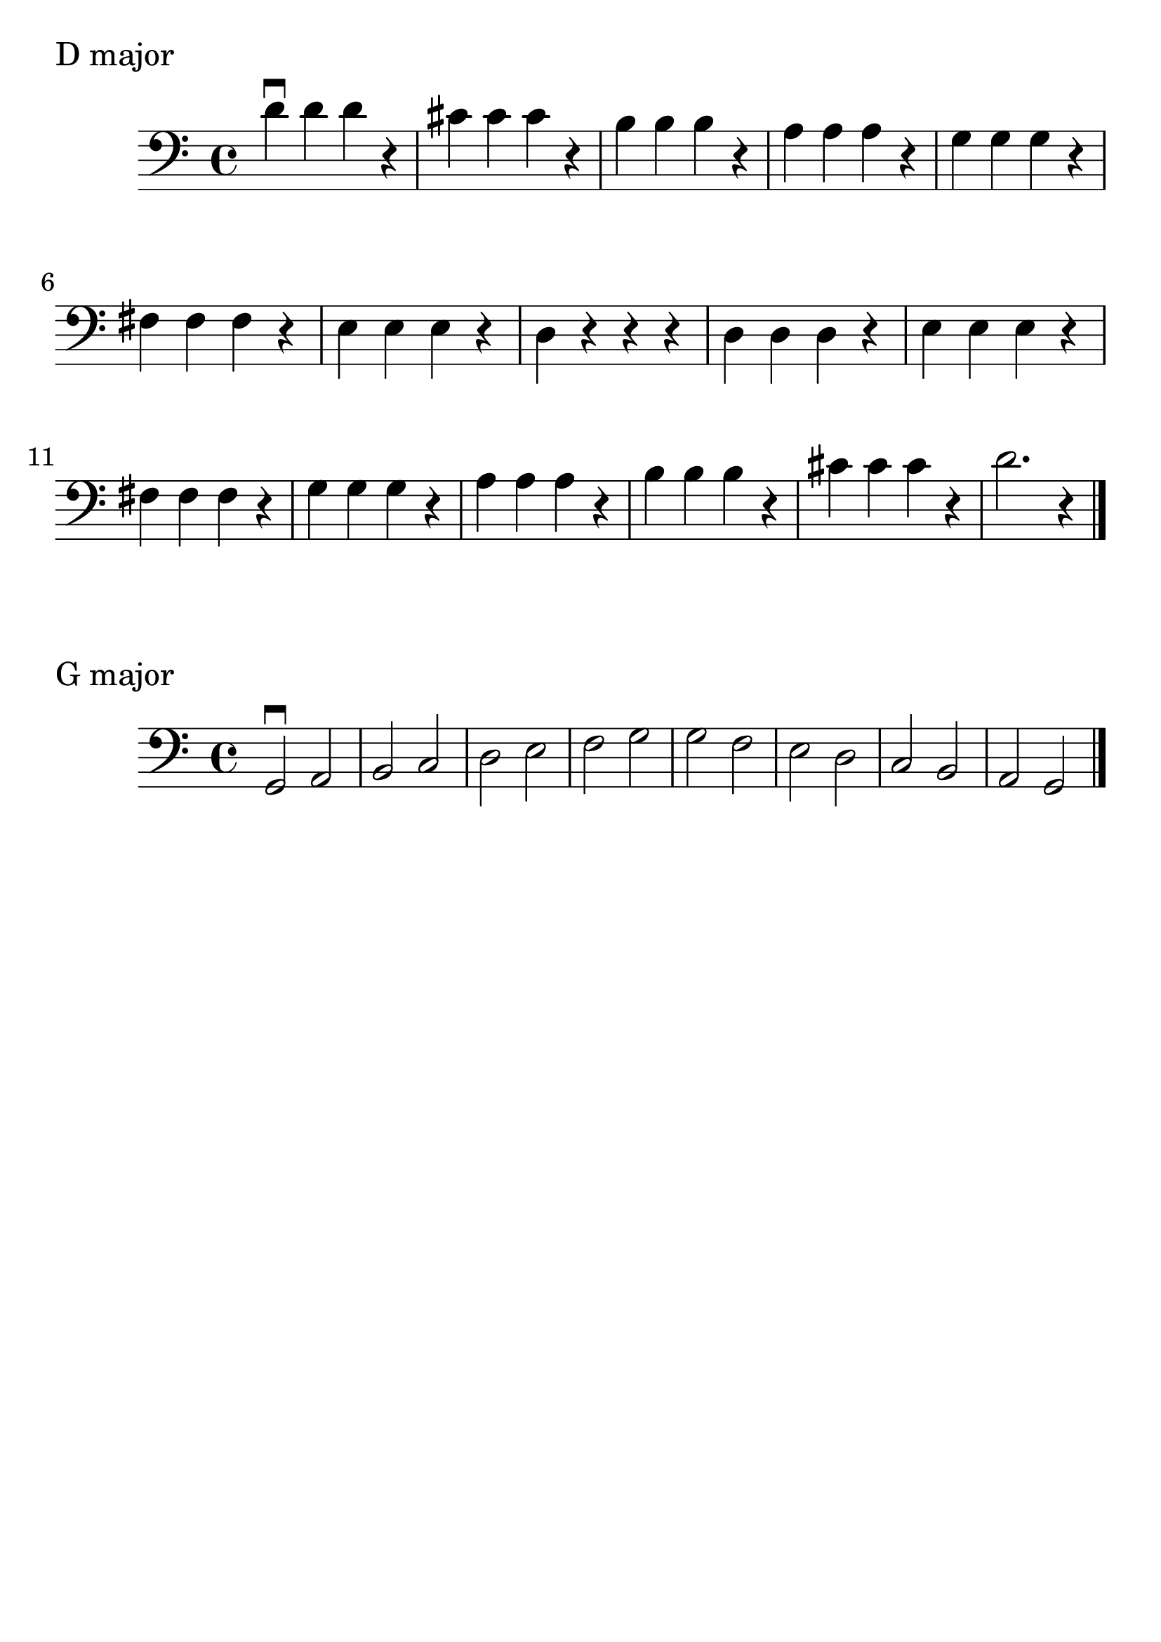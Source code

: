 \version "2.24.1"

#(set-global-staff-size 30)

d_scale = {
  \relative {
    \clef bass
    \time 4/4
      d'\downbow d d r | cis cis cis r | b b b r | a a a r | g g g r | fis
      fis fis r | e e e r | d r r r | d  d d r | e e e r | fis fis
      fis r | g g g r | a a a r | b b b r | cis cis cis r | d2. r4 \bar "|."
  }
}

g_scale = {
  \relative {
    \clef bass
    \time 4/4
    g,2\downbow a | b c | d e | f g | g f | e d | c b | a g \bar "|."
  }

}

\book {
  \header {
    tagline = #f
  }
  \markup "D major"
  \score {
      \new Staff \d_scale
  }

  \markup "G major"
  \score {
      \new Staff \g_scale
  }
}
